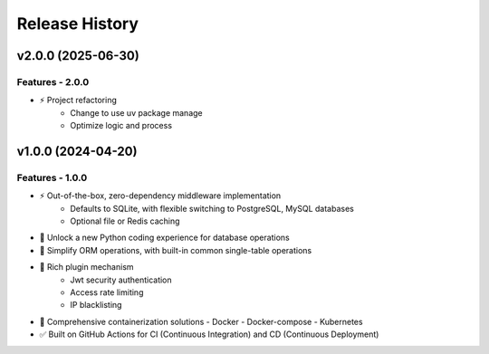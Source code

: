 Release History
================

v2.0.0 (2025-06-30)
--------------------

Features - 2.0.0
~~~~~~~~~~~~~~~~~
* ⚡ Project refactoring
   - Change to use uv package manage
   - Optimize logic and process


v1.0.0 (2024-04-20)
--------------------

Features - 1.0.0
~~~~~~~~~~~~~~~~~
* ⚡ Out-of-the-box, zero-dependency middleware implementation
   - Defaults to SQLite, with flexible switching to PostgreSQL, MySQL databases
   - Optional file or Redis caching
* 🚢 Unlock a new Python coding experience for database operations
* 🚀 Simplify ORM operations, with built-in common single-table operations
* 🎨 Rich plugin mechanism
   - Jwt security authentication
   - Access rate limiting
   - IP blacklisting
* 🐋 Comprehensive containerization solutions
  - Docker
  - Docker-compose
  - Kubernetes
* ✅ Built on GitHub Actions for CI (Continuous Integration) and CD (Continuous Deployment)
